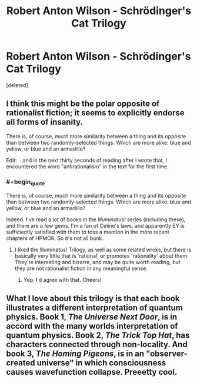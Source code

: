 #+TITLE: Robert Anton Wilson - Schrödinger's Cat Trilogy

* Robert Anton Wilson - Schrödinger's Cat Trilogy
:PROPERTIES:
:Score: 4
:DateUnix: 1388940237.0
:END:
[deleted]


** I think this might be the polar opposite of rationalist fiction; it seems to explicitly endorse all forms of insanity.

There is, of course, much more similarity between a thing and its opposite than between two randomly-selected things. Which are more alike: blue and yellow, or blue and an armadillo?

Edit: ...and in the next thirty seconds of reading after I wrote that, I encountered the word "antirationalism" in the text for the first time.
:PROPERTIES:
:Author: DeliaEris
:Score: 4
:DateUnix: 1388982879.0
:END:

*** #+begin_quote
  There is, of course, much more similarity between a thing and its opposite than between two randomly-selected things. Which are more alike: blue and yellow, or blue and an armadillo?
#+end_quote

Indeed. I've read a lot of books in the /Illuminatus!/ series (including these), and there are a few gems. I'm a fan of Celine's laws, and apparently EY is sufficiently satisfied with them to toss a mention in the more recent chapters of HPMOR. So it's not all bunk.
:PROPERTIES:
:Score: 1
:DateUnix: 1389046238.0
:END:

**** I liked the Illuminatus! Trilogy, as well as some related wroks, but there is basically very little that is 'rational' or promotes 'rationality' about them. They're interesting and bizarre, and may be quite worth reading, but they are not rationalist fiction in any meaningful sense.
:PROPERTIES:
:Author: Escapement
:Score: 2
:DateUnix: 1389187888.0
:END:

***** Yep, I'd agree with that. Cheers!
:PROPERTIES:
:Score: 1
:DateUnix: 1389190800.0
:END:


** What I love about this trilogy is that each book illustrates a different interpretation of quantum physics. Book 1, /The Universe Next Door/, is in accord with the many worlds interpretation of quantum physics. Book 2, /The Trick Top Hat/, has characters connected through non-locality. And book 3, /The Homing Pigeons/, is in an "observer-created universe" in which consciousness causes wavefunction collapse. Preeetty cool.
:PROPERTIES:
:Score: 3
:DateUnix: 1388967374.0
:END:
